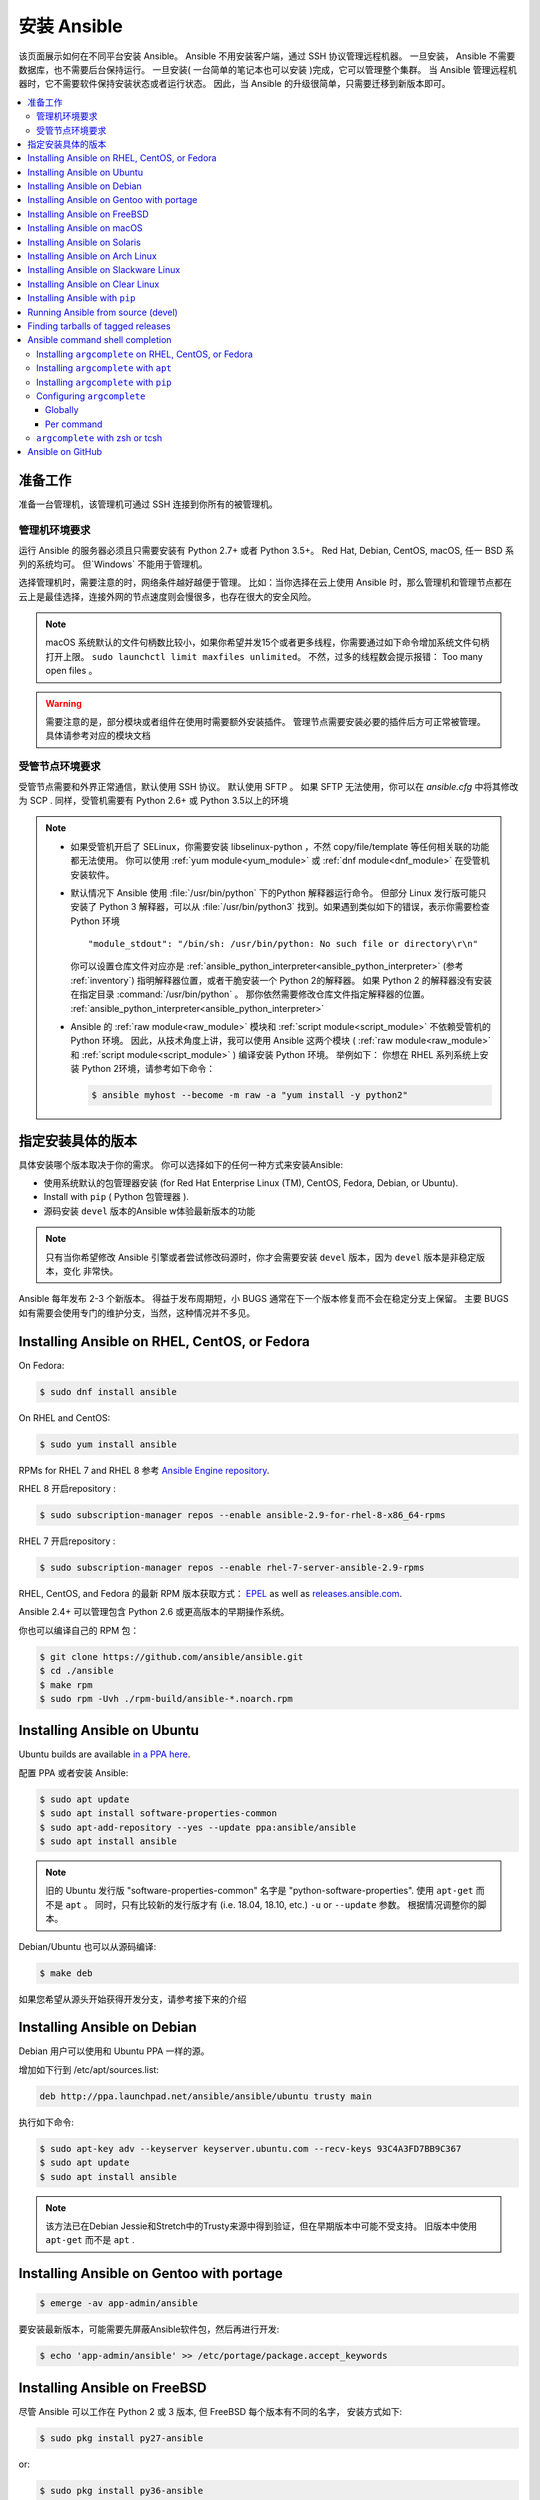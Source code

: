 .. _installation_guide:
.. _intro_installation_guide:

安装 Ansible
===================

该页面展示如何在不同平台安装 Ansible。
Ansible 不用安装客户端，通过 SSH 协议管理远程机器。 一旦安装， Ansible 不需要数据库，也不需要后台保持运行。 一旦安装( 一台简单的笔记本也可以安装 )完成，它可以管理整个集群。 当 Ansible 管理远程机器时，它不需要软件保持安装状态或者运行状态。 因此，当 Ansible 的升级很简单，只需要迁移到新版本即可。


.. contents::
  :local:

准备工作
--------------

准备一台管理机，该管理机可通过 SSH 连接到你所有的被管理机。


.. _control_node_requirements:

管理机环境要求
^^^^^^^^^^^^^^^^^^^^^^^^^

运行 Ansible 的服务器必须且只需要安装有 Python 2.7+ 或者 Python 3.5+。 Red Hat, Debian, CentOS, macOS, 任一 BSD 系列的系统均可。 但`Windows` 不能用于管理机。


选择管理机时，需要注意的时，网络条件越好越便于管理。 比如：当你选择在云上使用 Ansible 时，那么管理机和管理节点都在云上是最佳选择，连接外网的节点速度则会慢很多，也存在很大的安全风险。

.. note::

    macOS 系统默认的文件句柄数比较小，如果你希望并发15个或者更多线程，你需要通过如下命令增加系统文件句柄打开上限。 ``sudo launchctl limit maxfiles unlimited``。 不然，过多的线程数会提示报错： Too many open files 。


.. warning::

    需要注意的是，部分模块或者组件在使用时需要额外安装插件。 管理节点需要安装必要的插件后方可正常被管理。具体请参考对应的模块文档


.. _managed_node_requirements:


受管节点环境要求
^^^^^^^^^^^^^^^^^^^^^^^^^

受管节点需要和外界正常通信，默认使用 SSH 协议。 默认使用 SFTP 。 如果 SFTP 无法使用，你可以在 `ansible.cfg` 中将其修改为 SCP . 同样，受管机需要有 Python 2.6+ 或 Python 3.5以上的环境

.. note::

   * 如果受管机开启了 SELinux，你需要安装 libselinux-python ，不然 copy/file/template 等任何相关联的功能都无法使用。 你可以使用 :ref:`yum module<yum_module>` 或 :ref:`dnf module<dnf_module>` 在受管机安装软件。

   * 默认情况下 Ansible 使用 :file:`/usr/bin/python` 下的Python 解释器运行命令。 但部分 Linux 发行版可能只安装了 Python 3 解释器，可以从 :file:`/usr/bin/python3` 找到。如果遇到类似如下的错误，表示你需要检查 Python 环境 ::

        "module_stdout": "/bin/sh: /usr/bin/python: No such file or directory\r\n"

     你可以设置仓库文件对应亦是 :ref:`ansible_python_interpreter<ansible_python_interpreter>` (参考 :ref:`inventory`) 指明解释器位置，或者干脆安装一个 Python 2的解释器。 如果 Python 2 的解释器没有安装在指定目录 :command:`/usr/bin/python` 。 那你依然需要修改仓库文件指定解释器的位置。 :ref:`ansible_python_interpreter<ansible_python_interpreter>`


   * Ansible 的 :ref:`raw module<raw_module>` 模块和 :ref:`script module<script_module>` 不依赖受管机的 Python 环境。 因此，从技术角度上讲，我可以使用 Ansible 这两个模块 ( :ref:`raw module<raw_module>` 和 :ref:`script module<script_module>` ) 编译安装 Python 环境。 举例如下： 你想在 RHEL 系列系统上安装 Python 2环境，请参考如下命令：

     .. code-block:: shell

        $ ansible myhost --become -m raw -a "yum install -y python2"

.. _what_version:

指定安装具体的版本
---------------------------------------

具体安装哪个版本取决于你的需求。 你可以选择如下的任何一种方式来安装Ansible:

* 使用系统默认的包管理器安装 (for Red Hat Enterprise Linux (TM), CentOS, Fedora, Debian, or Ubuntu).
* Install with ``pip`` ( Python 包管理器 ).
* 源码安装 ``devel`` 版本的Ansible w体验最新版本的功能

.. note::

    只有当你希望修改 Ansible 引擎或者尝试修改码源时，你才会需要安装 ``devel``  版本，因为 ``devel`` 版本是非稳定版本，变化 非常快。

Ansible 每年发布 2-3 个新版本。 得益于发布周期短，小 BUGS 通常在下一个版本修复而不会在稳定分支上保留。 主要 BUGS 如有需要会使用专门的维护分支，当然，这种情况并不多见。


.. _installing_the_control_node:
.. _from_yum:

Installing Ansible on RHEL, CentOS, or Fedora
----------------------------------------------

On Fedora:

.. code-block:: bash

    $ sudo dnf install ansible

On RHEL and CentOS:

.. code-block:: bash

    $ sudo yum install ansible

RPMs for RHEL 7  and RHEL 8 参考 `Ansible Engine repository <https://access.redhat.com/articles/3174981>`_.

RHEL 8 开启repository :

.. code-block:: bash

    $ sudo subscription-manager repos --enable ansible-2.9-for-rhel-8-x86_64-rpms

RHEL 7 开启repository : 

.. code-block:: bash

    $ sudo subscription-manager repos --enable rhel-7-server-ansible-2.9-rpms

RHEL, CentOS, and Fedora 的最新 RPM 版本获取方式： `EPEL <https://fedoraproject.org/wiki/EPEL>`_ as well as `releases.ansible.com <https://releases.ansible.com/ansible/rpm>`_.

Ansible 2.4+ 可以管理包含 Python 2.6 或更高版本的早期操作系统。

你也可以编译自己的 RPM 包：


.. code-block:: bash

    $ git clone https://github.com/ansible/ansible.git
    $ cd ./ansible
    $ make rpm
    $ sudo rpm -Uvh ./rpm-build/ansible-*.noarch.rpm

.. _from_apt:

Installing Ansible on Ubuntu
----------------------------

Ubuntu builds are available `in a PPA here <https://launchpad.net/~ansible/+archive/ubuntu/ansible>`_.


配置 PPA 或者安装 Ansible:

.. code-block:: bash

    $ sudo apt update
    $ sudo apt install software-properties-common
    $ sudo apt-add-repository --yes --update ppa:ansible/ansible
    $ sudo apt install ansible

.. note:: 旧的 Ubuntu 发行版 "software-properties-common" 名字是 "python-software-properties". 使用 ``apt-get`` 而不是 ``apt`` 。 同时，只有比较新的发行版才有 (i.e. 18.04, 18.10, etc.)  ``-u`` or ``--update`` 参数。 根据情况调整你的脚本。

Debian/Ubuntu 也可以从源码编译:

.. code-block:: bash

    $ make deb


如果您希望从源头开始获得开发分支，请参考接下来的介绍

Installing Ansible on Debian
----------------------------

Debian 用户可以使用和 Ubuntu PPA 一样的源。



增加如下行到 /etc/apt/sources.list:

.. code-block:: bash

    deb http://ppa.launchpad.net/ansible/ansible/ubuntu trusty main

执行如下命令:

.. code-block:: bash

    $ sudo apt-key adv --keyserver keyserver.ubuntu.com --recv-keys 93C4A3FD7BB9C367
    $ sudo apt update
    $ sudo apt install ansible

.. note:: 该方法已在Debian Jessie和Stretch中的Trusty来源中得到验证，但在早期版本中可能不受支持。 旧版本中使用 ``apt-get`` 而不是 ``apt`` .

Installing Ansible on Gentoo with portage
-----------------------------------------

.. code-block:: bash

    $ emerge -av app-admin/ansible

要安装最新版本，可能需要先屏蔽Ansible软件包，然后再进行开发: 

.. code-block:: bash

    $ echo 'app-admin/ansible' >> /etc/portage/package.accept_keywords

Installing Ansible on FreeBSD
-----------------------------


尽管 Ansible 可以工作在 Python 2 或 3 版本, 但 FreeBSD 每个版本有不同的名字， 安装方式如下:

.. code-block:: bash

    $ sudo pkg install py27-ansible

or:

.. code-block:: bash

    $ sudo pkg install py36-ansible


你也可以使用 ports 安装:

.. code-block:: bash

    $ sudo make -C /usr/ports/sysutils/ansible install

同样可以指定版本安装，如 ``ansible25``

旧版本的 FreeBSD 使用 pkg 管理方式( 具体看你使用什么包管理工具 ):


.. code-block:: bash

    $ sudo pkg install ansible

.. _on_macos:

Installing Ansible on macOS
---------------------------

Mac 安装 Ansible 推荐使用 ``pip``



具体文档请参考 :ref:`from_pip`。  如果你的 macOS 系统是 10.12+ , 你最好升级到最新的 ``pip`` 版本， pip 必须作为模块在 macOS 运行， 具体参考如上文档。

.. _from_pkgutil:

Installing Ansible on Solaris
-----------------------------

参考 `SysV package from OpenCSW <https://www.opencsw.org/packages/ansible/>`_.

.. code-block:: bash

    # pkgadd -d http://get.opencsw.org/now
    # /opt/csw/bin/pkgutil -i ansible

.. _from_pacman:

Installing Ansible on Arch Linux
---------------------------------

通用仓库包含有 Ansible ，直接安装即可 ::

    $ pacman -S ansible

AUR 的 `ansible-git <https://aur.archlinux.org/packages/ansible-git>`_.  拥有一个 PKGBUILD 功能，可以直接从 GitHub 拉取数据。

参考 ArchWiki： `Ansible <https://wiki.archlinux.org/index.php/Ansible>`_ 。

.. _from_sbopkg:

Installing Ansible on Slackware Linux
-------------------------------------

Ansible 编译脚本的repository ： `SlackBuilds.org <https://slackbuilds.org/apps/ansible/>`_ .
编译安装参考： `sbopkg <https://sbopkg.org/>`_.

使用 Ansible 和所有依赖创建队列 ::

    # sqg -p ansible

从创建的队列文件构建和安装软件包（ 如 sbopkg 提示是否应使用队列或软件包，输入 Q ）::

    # sbopkg -k -i ansible

.. _from swupd:

Installing Ansible on Clear Linux
---------------------------------

Linux 发行包版本的软件包中默认带有 Ansible 及其依赖包 ::

    $ sudo swupd bundle-add sysadmin-hostmgmt

使用 swupd 工具包升级软件 ::

   $ sudo swupd update

.. _from_pip:

Installing Ansible with ``pip``
--------------------------------

Ansible can be installed with ``pip``, the Python package manager. It should be noted that macOS requires a slightly different use of ``pip`` than ``*nix`` due to ``openssl`` requirements, therefore pip must be run as a module.  If ``pip`` isn't already available on your system of Python, run the following commands to install it::

    $ curl https://bootstrap.pypa.io/get-pip.py -o get-pip.py
    $ python get-pip.py --user

Then install Ansible [1]_::

    $ pip install --user ansible

For macOS, there is no need to use ``sudo`` or install additional fixes, simply access the Python module namespace for ``pip``::

    $ python -m pip install --user ansible

Or if you are looking for the development version::

    $ pip install --user git+https://github.com/ansible/ansible.git@devel

For macOS::

    $ python -m pip install --user git+https://github.com/ansible/ansible.git@devel

If you are installing on macOS Mavericks (10.9), you may encounter some noise from your compiler. A workaround is to do the following::

    $ CFLAGS=-Qunused-arguments CPPFLAGS=-Qunused-arguments pip install --user ansible

In order to use the ``paramiko`` connection plugin or modules that require ``paramiko``, install the required module [2]_::

    $ pip install --user paramiko

For macOS::

    $ python -m pip install --user paramiko

Ansible can also be installed inside a new or existing ``virtualenv``::

    $ python -m virtualenv ansible  # Create a virtualenv if one does not already exist
    $ source ansible/bin/activate   # Activate the virtual environment
    $ pip install ansible

If you wish to install Ansible globally, run the following commands::

    $ sudo python get-pip.py
    $ sudo pip install ansible

.. note::

    Running ``pip`` with ``sudo`` will make global changes to the system. Since ``pip`` does not coordinate with system package managers, it could make changes to your system that leaves it in an inconsistent or non-functioning state. This is particularly true for macOS. Installing with ``--user`` is recommended unless you understand fully the implications of modifying global files on the system.

.. note::

    Older versions of ``pip`` default to http://pypi.python.org/simple, which no longer works.
    Please make sure you have the latest version of ``pip`` before installing Ansible.
    If you have an older version of ``pip`` installed, you can upgrade by following `pip's upgrade instructions <https://pip.pypa.io/en/stable/installing/#upgrading-pip>`_ .



.. _from_source:

Running Ansible from source (devel)
-----------------------------------

.. note::

	You should only run Ansible from ``devel`` if you are modifying the Ansible engine, or trying out features under development. This is a rapidly changing source of code and can become unstable at any point.

Ansible is easy to run from source. You do not need ``root`` permissions
to use it and there is no software to actually install. No daemons
or database setup are required.

.. note::

   If you want to use Ansible Tower as the control node, do not use a source installation of Ansible. Please use an OS package manager (like ``apt`` or ``yum``) or ``pip`` to install a stable version.


To install from source, clone the Ansible git repository:

.. code-block:: bash

    $ git clone https://github.com/ansible/ansible.git
    $ cd ./ansible

Once ``git`` has cloned the Ansible repository, setup the Ansible environment:

Using Bash:

.. code-block:: bash

    $ source ./hacking/env-setup

Using Fish::

    $ source ./hacking/env-setup.fish

If you want to suppress spurious warnings/errors, use::

    $ source ./hacking/env-setup -q

If you don't have ``pip`` installed in your version of Python, install it::

    $ curl https://bootstrap.pypa.io/get-pip.py -o get-pip.py
    $ python get-pip.py --user

Ansible also uses the following Python modules that need to be installed [1]_:

.. code-block:: bash

    $ pip install --user -r ./requirements.txt

To update Ansible checkouts, use pull-with-rebase so any local changes are replayed.

.. code-block:: bash

    $ git pull --rebase

.. code-block:: bash

    $ git pull --rebase #same as above
    $ git submodule update --init --recursive

Once running the env-setup script you'll be running from checkout and the default inventory file
will be ``/etc/ansible/hosts``. You can optionally specify an inventory file (see :ref:`inventory`)
other than ``/etc/ansible/hosts``:

.. code-block:: bash

    $ echo "127.0.0.1" > ~/ansible_hosts
    $ export ANSIBLE_INVENTORY=~/ansible_hosts

You can read more about the inventory file at :ref:`inventory`.

Now let's test things with a ping command:

.. code-block:: bash

    $ ansible all -m ping --ask-pass

You can also use "sudo make install".

.. _tagged_releases:

Finding tarballs of tagged releases
-----------------------------------

Packaging Ansible or wanting to build a local package yourself, but don't want to do a git checkout?  Tarballs of releases are available on the `Ansible downloads <https://releases.ansible.com/ansible>`_ page.

These releases are also tagged in the `git repository <https://github.com/ansible/ansible/releases>`_ with the release version.


.. _shell_completion:

Ansible command shell completion
--------------------------------

As of Ansible 2.9, shell completion of the Ansible command line utilities is available and provided through an optional dependency
called ``argcomplete``. ``argcomplete`` supports bash, and has limited support for zsh and tcsh.

You can install ``python-argcomplete`` from EPEL on Red Hat Enterprise based distributions, and or from the standard OS repositories for many other distributions.

For more information about installing and configuration see the `argcomplete documentation <https://argcomplete.readthedocs.io/en/latest/>`_.

Installing ``argcomplete`` on RHEL, CentOS, or Fedora
^^^^^^^^^^^^^^^^^^^^^^^^^^^^^^^^^^^^^^^^^^^^^^^^^^^^^^

On Fedora:

.. code-block:: bash

    $ sudo dnf install python-argcomplete

On RHEL and CentOS:

.. code-block:: bash

    $ sudo yum install epel-release
    $ sudo yum install python-argcomplete


Installing ``argcomplete`` with ``apt``
^^^^^^^^^^^^^^^^^^^^^^^^^^^^^^^^^^^^^^^^

.. code-block:: bash

    $ sudo apt install python-argcomplete


Installing ``argcomplete`` with ``pip``
^^^^^^^^^^^^^^^^^^^^^^^^^^^^^^^^^^^^^^^^

.. code-block:: bash

    $ pip install argcomplete

Configuring ``argcomplete``
^^^^^^^^^^^^^^^^^^^^^^^^^^^^

There are 2 ways to configure ``argcomplete`` to allow shell completion of the Ansible command line utilities: globally or per command.

Globally
"""""""""

Global completion requires bash 4.2.

.. code-block:: bash

    $ sudo activate-global-python-argcomplete

This will write a bash completion file to a global location. Use ``--dest`` to change the location.

Per command
"""""""""""

If you do not have bash 4.2, you must register each script independently.

.. code-block:: bash

    $ eval $(register-python-argcomplete ansible)
    $ eval $(register-python-argcomplete ansible-config)
    $ eval $(register-python-argcomplete ansible-console)
    $ eval $(register-python-argcomplete ansible-doc)
    $ eval $(register-python-argcomplete ansible-galaxy)
    $ eval $(register-python-argcomplete ansible-inventory)
    $ eval $(register-python-argcomplete ansible-playbook)
    $ eval $(register-python-argcomplete ansible-pull)
    $ eval $(register-python-argcomplete ansible-vault)

You should place the above commands into your shells profile file such as ``~/.profile`` or ``~/.bash_profile``.

``argcomplete`` with zsh or tcsh
^^^^^^^^^^^^^^^^^^^^^^^^^^^^^^^^^

See the `argcomplete documentation <https://argcomplete.readthedocs.io/en/latest/>`_.

.. _getting_ansible:

Ansible on GitHub
-----------------

You may also wish to follow the `GitHub project <https://github.com/ansible/ansible>`_ if
you have a GitHub account. This is also where we keep the issue tracker for sharing
bugs and feature ideas.


.. seealso::

   :ref:`intro_adhoc`
       Examples of basic commands
   :ref:`working_with_playbooks`
       Learning ansible's configuration management language
   :ref:`installation_faqs`
       Ansible Installation related to FAQs
   `Mailing List <https://groups.google.com/group/ansible-project>`_
       Questions? Help? Ideas?  Stop by the list on Google Groups
   `irc.freenode.net <http://irc.freenode.net>`_
       #ansible IRC chat channel

.. [1] If you have issues with the "pycrypto" package install on macOS, then you may need to try ``CC=clang sudo -E pip install pycrypto``.
.. [2] ``paramiko`` was included in Ansible's ``requirements.txt`` prior to 2.8.
